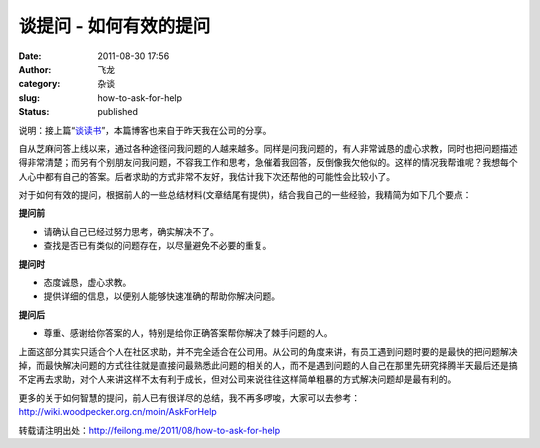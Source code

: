 谈提问 - 如何有效的提问
#######################
:date: 2011-08-30 17:56
:author: 飞龙
:category: 杂谈
:slug: how-to-ask-for-help
:status: published

说明：接上篇“\ `谈读书 <http://feilong.me/2011/08/talk-about-reading-books>`__\ ”，本篇博客也来自于昨天我在公司的分享。

自从芝麻问答上线以来，通过各种途径问我问题的人越来越多。同样是问我问题的，有人非常诚恳的虚心求教，同时也把问题描述得非常清楚；而另有个别朋友问我问题，不容我工作和思考，急催着我回答，反倒像我欠他似的。这样的情况我帮谁呢？我想每个人心中都有自己的答案。后者求助的方式非常不友好，我估计我下次还帮他的可能性会比较小了。

对于如何有效的提问，根据前人的一些总结材料(文章结尾有提供)，结合我自己的一些经验，我精简为如下几个要点：

**提问前**

.. raw:: html

   <div id="_mcePaste">

-  请确认自己已经过努力思考，确实解决不了。
-  查找是否已有类似的问题存在，以尽量避免不必要的重复。

.. raw:: html

   </div>

.. raw:: html

   <div id="_mcePaste">

**提问时**

.. raw:: html

   </p>

-  态度诚恳，虚心求教。
-  提供详细的信息，以便别人能够快速准确的帮助你解决问题。

.. raw:: html

   </div>

.. raw:: html

   <div id="_mcePaste">

**提问后**

.. raw:: html

   </p>

-  尊重、感谢给你答案的人，特别是给你正确答案帮你解决了棘手问题的人。

.. raw:: html

   </div>

上面这部分其实只适合个人在社区求助，并不完全适合在公司用。从公司的角度来讲，有员工遇到问题时要的是最快的把问题解决掉，而最快解决问题的方式往往就是直接问最熟悉此问题的相关的人，而不是遇到问题的人自己在那里先研究择腾半天最后还是搞不定再去求助，对个人来讲这样不太有利于成长，但对公司来说往往这样简单粗暴的方式解决问题却是最有利的。

更多的关于如何智慧的提问，前人已有很详尽的总结，我不再多啰唆，大家可以去参考：\ `http <http://wiki.woodpecker.org.cn/moin/AskForHelp>`__\ `:// <http://wiki.woodpecker.org.cn/moin/AskForHelp>`__\ `wiki.woodpecker.org.cn/moin/AskForHelp <http://wiki.woodpecker.org.cn/moin/AskForHelp>`__

转载请注明出处：\ http://feilong.me/2011/08/how-to-ask-for-help
